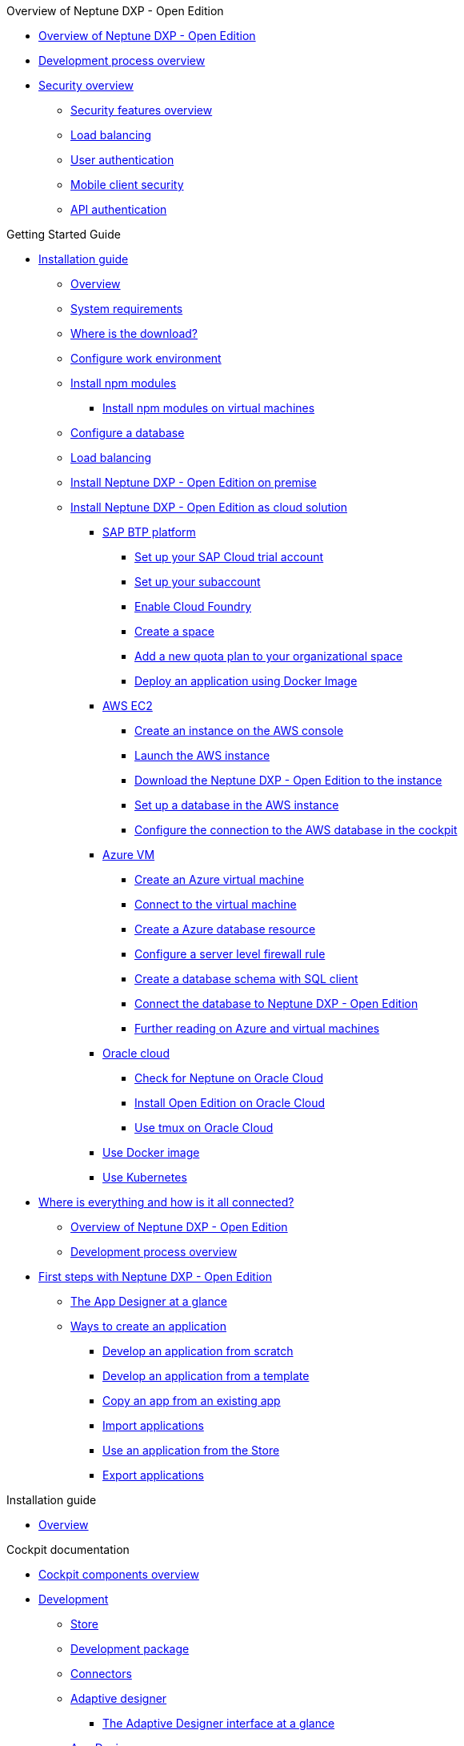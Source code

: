 .Overview of Neptune DXP - Open Edition
* xref:overview:overview-openedition.adoc[Overview of Neptune DXP - Open Edition]
* xref:overview:development-process-overview.adoc[Development process overview]
* xref:overview:security-overview.adoc[Security overview]
** xref:overview:security-features-overview.adoc[Security features overview]
** xref:overview:load-balancing.adoc[Load balancing]
** xref:overview:user-authentication.adoc[User authentication]
** xref:overview:mobile-client-security.adoc[Mobile client security]
** xref:overview:api-authentication.adoc[API authentication]

.Getting Started Guide
* xref:installation-guide:installation.adoc[Installation guide]
** xref:installation-guide:installation-overview.adoc[Overview]
** xref:installation-guide:system-requirements.adoc[System requirements]
** xref:installation-guide:download-link.adoc[Where is the download?]
** xref:installation-guide:basic-setup.adoc[Configure work environment]
** xref:installation-guide:npm-module.adoc[Install npm modules]
*** xref:installation-guide:npm-module-vm.adoc[Install npm modules on virtual machines]
** xref:installation-guide:configuring-database.adoc[Configure a database]
** xref:installation-guide:load-balancing.adoc[Load balancing]
//** xref:download-package.adoc[Download Package]
** xref:installation-guide:installation-guide.adoc[Install Neptune DXP - Open Edition on premise]
** xref:installation-guide:installation-cloud.adoc[Install Neptune DXP - Open Edition as cloud solution]
*** xref:installation-guide:sap-platform.adoc[SAP BTP platform]
**** xref:installation-guide:sap-trial-account.adoc[Set up your SAP Cloud trial account]
**** xref:installation-guide:sap-subaccount.adoc[Set up your subaccount]
**** xref:installation-guide:sap-cloud-foundry.adoc[Enable Cloud Foundry]
**** xref:installation-guide:sap-space.adoc[Create a space]
**** xref:installation-guide:sap-quota-plan.adoc[Add a new quota plan to your organizational space]
**** xref:installation-guide:sap-deploy-oe-docker-image.adoc[Deploy an application using Docker Image]
*** xref:installation-guide:aws-ec2.adoc[AWS EC2]
**** xref:installation-guide:aws-instance.adoc[Create an instance on the AWS console]
**** xref:installation-guide:aws-launch.adoc[Launch the AWS instance]
**** xref:installation-guide:aws-download.adoc[Download the Neptune DXP - Open Edition to the instance]
**** xref:installation-guide:aws-database.adoc[Set up a database in the AWS instance]
**** xref:installation-guide:aws-connection.adoc[Configure the connection to the AWS database in the cockpit]
*** xref:installation-guide:azure-vm.adoc[Azure VM]
**** xref:installation-guide:azure-vm_create.adoc[Create an Azure virtual machine]
**** xref:installation-guide:azure_connect.adoc[Connect to the virtual machine]
**** xref:installation-guide:azure-create-database.adoc[Create a Azure database resource]
**** xref:installation-guide:azure-firewall.adoc[Configure a server level firewall rule]
**** xref:installation-guide:azure-database-client.adoc[Create a database schema with SQL client]
**** xref:installation-guide:azure-connection-cockpit.adoc[Connect the database to Neptune DXP - Open Edition]
**** xref:installation-guide:azure-further-information.adoc[Further reading on Azure and virtual machines]
*** xref:installation-guide:oracle-cloud.adoc[Oracle cloud]
**** xref:installation-guide:oracle-cloud-check.adoc[Check for Neptune on Oracle Cloud]
**** xref:installation-guide:oracle-cloud-installation.adoc[Install Open Edition on Oracle Cloud]
**** xref:installation-guide:oracle-cloud-tmux.adoc[Use tmux on Oracle Cloud]
*** xref:installation-guide:cloud-docker.adoc[Use Docker image]
*** xref:installation-guide:kubernetes.adoc[Use Kubernetes]
* xref:getting-started-guide:where-is-everything.adoc[Where is everything and how is it all connected?]
** xref:getting-started-guide:overview.adoc[Overview of Neptune DXP - Open Edition]
** xref:getting-started-guide:process-overview.adoc[Development process overview]
//** xref:cockpit-overview:cockpit-components.adoc[Cockpit components overview]
* xref:getting-started-guide:first-steps.adoc[First steps with Neptune DXP - Open Edition]
** xref:cockpit-overview:appdesigner-at-a-glance.adoc[The App Designer at a glance]
** xref:getting-started-guide:ways-to-create-an-app.adoc[Ways to create an application]
*** xref:getting-started-guide:app-from-scratch.adoc[Develop an application from scratch]
*** xref:getting-started-guide:app-with-template.adoc[Develop an application from a template]
*** xref:getting-started-guide:copy-app.adoc[Copy an app from an existing app]
*** xref:getting-started-guide:import-apps.adoc[Import applications]
*** xref:getting-started-guide:application-use-store.adoc[Use an application from the Store]
*** xref:getting-started-guide:export-apps.adoc[Export applications]

.Installation guide
* xref:installation-guide:overview.adoc[Overview]

.Cockpit documentation
* xref:cockpit-overview:cockpit-components.adoc[Cockpit components overview]
//Development
* xref:cockpit-overview:development-overview.adoc[Development]
** xref:cockpit-overview:store.adoc[Store]
** xref:cockpit-overview:development-package.adoc[Development package]
** xref:cockpit-overview:connectors.adoc[Connectors]
** xref:cockpit-overview:adaptive-designer.adoc[Adaptive designer]
*** xref:cockpit-overview:adaptive-designer-interface-at-a-glance.adoc[The Adaptive Designer interface at a glance]
** xref:cockpit-overview:app-designer.adoc[App Designer]
** xref:cockpit-overview:app-editor.adoc[App Editor]
** xref:cockpit-overview:script-editor.adoc[Script Editor]
*** xref:cockpit-overview:script-editor-new.adoc[]
*** xref:cockpit-overview:script-editor-open.adoc[]
*** xref:cockpit-overview:script-editor-create.adoc[]
*** xref:cockpit-overview:script-editor-work.adoc[]
*** xref:cockpit-overview:script-editor-codesnippets.adoc[]
*** xref:cockpit-overview:script-editor-addresources.adoc[]
*** xref:cockpit-overview:script-editor-run.adoc[]
** xref:cockpit-overview:rules-engine.adoc[Rules Engine]
** xref:cockpit-overview:code-snippets.adoc[Code snippets]
** xref:cockpit-overview:documentation.adoc[Documentation]
** xref:cockpit-overview:media-library.adoc[Media library]
*** xref:cockpit-overview:organize-media-library.adoc[Organize files in the _Media Library_]
** xref:cockpit-overview:npm-modules.adoc[npm Modules]
*** xref:cockpit-overview:npm_add.adoc[]
** xref:cockpit-overview:application-trashbin.adoc[Application trashbin]
//Design
* xref:cockpit-overview:design.adoc[Design]
** xref:cockpit-overview:pdf-designer.adoc[PDF Designer]
** xref:cockpit-overview:theme-designer.adoc[Theme Designer]
** xref:cockpit-overview:theme-import.adoc[Theme Import]
** xref:cockpit-overview:e-mail-template.adoc[E-Mail Template]
//Connectivity
* xref:cockpit-overview:connectivity.adoc[Connectivity]
** xref:cockpit-overview:api-designer.adoc[API Designer]
*** xref:cockpit-overview:api-designer-detail.adoc[API Designer]
**** xref:cockpit-overview:api-designer-create.adoc[Create a table definition with the _API Designer_]
*** xref:cockpit-overview:api-client.adoc[API Client]
*** xref:cockpit-overview:api-trace.adoc[API Trace]
//Administration
* xref:cockpit-overview:administration.adoc[Administration]
** xref:cockpit-overview:tiles.adoc[Tiles]
** xref:cockpit-overview:tile-groups.adoc[Tile Groups]
** xref:cockpit-overview:launchpad-concept.adoc[Launchpad]
*** xref:cockpit-overview:launchpad.adoc[Getting started with the Launchpad]
*** xref:cockpit-overview:launchpad-assign-objects.adoc[Assign objects in a launchpad]
** xref:cockpit-overview:tile-blackout.adoc[Tile blackout]
** xref:cockpit-overview:mobile-client.adoc[Mobile client]
** xref:cockpit-overview:mobile-debug.adoc[Mobile Debugger]
** xref:cockpit-overview:favourite-management.adoc[Favourite Management]
** xref:cockpit-overview:translation.adoc[Translation]
//Monitoring
* xref:cockpit-overview:monitoring.adoc[Monitoring]
** xref:cockpit-overview:lock-entries.adoc[Lock Entries]
*** xref:cockpit-overview:remove-locks.adoc[Remove locks]
** xref:cockpit-overview:user-sessions.adoc[User sessions]
* xref:cockpit-overview:tools.adoc[Tools]
* xref:cockpit-overview:testing.adoc[Testing]
* xref:cockpit-overview:deployment.adoc[Deployment]
* xref:cockpit-overview:security.adoc[Security]
* xref:cockpit-overview:workflow.adoc[Workflow]
* xref:cockpit-overview:settings.adoc[Settings]

.Design guidelines
* xref:design-guidelines:overview.adoc[Overview design guidelines]
